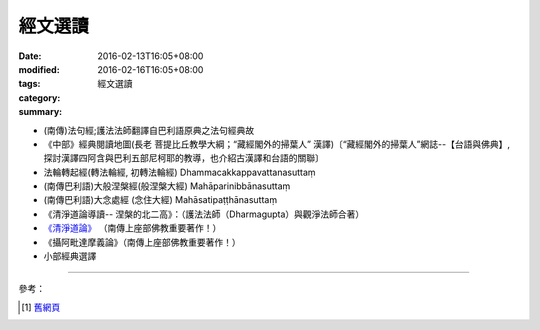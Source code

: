 經文選讀
########

:date: 2016-02-13T16:05+08:00
:modified: 2016-02-16T16:05+08:00
:tags: 
:category: 
:summary: 經文選讀


- (南傳)法句經;護法法師翻譯自巴利語原典之法句經典故

- 《中部》經典閱讀地圖(長老 菩提比丘教學大綱；“藏經閣外的掃葉人” 漢譯)〔“藏經閣外的掃葉人”網誌--【台語與佛典】, 探討漢譯四阿含與巴利五部尼柯耶的教導，也介紹古漢譯和台語的關聯〕

- 法輪轉起經(轉法輪經, 初轉法輪經) Dhammacakkappavattanasuttaṃ

- (南傳巴利語)大般涅槃經(般涅槃大經) Mahāparinibbānasuttaṃ

- (南傳巴利語)大念處經 (念住大經) Mahāsatipaṭṭhānasuttaṃ

- 《清淨道論導讀-- 涅槃的北二高》：（護法法師（Dharmagupta）與觀淨法師合著）

- `《清淨道論》 <{category}清淨道論>`_ （南傳上座部佛教重要著作！）

- 《攝阿毗達摩義論》（南傳上座部佛教重要著作！）

- 小部經典選譯

----

參考：

.. [1] `舊網頁 <http://nanda.online-dhamma.net/canon-selected.html>`_
